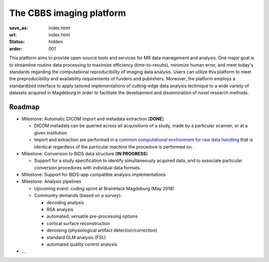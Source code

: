 The CBBS imaging platform
*************************
:save_as: index.html
:url: index.html
:status: hidden
:order: 001

This platform aims to provide open-source tools and services for MR data
management and analysis. One major goal is to streamline routine data
processing to maximize efficiency (time-to-results), minimize human error, and
meet today's standards regarding the computational reproducibility of imaging
data analysis.  Users can utilize this platform to meet the preproducibility
and availability requirements of funders and publishers. Moreover, the platform
employs a standardized interface to apply tailored implementations of
cutting-edge data analysis technique to a wide variety of datasets acquired in
Magdeburg in order to facilitate the development and dissemination of novel
research methods.


Roadmap
=======

- Milestone: Automatic DICOM import and metadata extraction [**DONE**]

  - DICOM metadata can be queried across all acquisitions of a study, made by a
    particular scanner, or at a given institution.

  - Import and extraction are performed in a `common computational environment
    for raw data handling <{filename}containers/rawimport.rst>`_ that is
    identical regardless of the particular machine the procedure is performed
    on.

- Milestone: Conversion to BIDS data structure [**IN PROGRESS**]

  - Support for a study specification to identify simultaneously acquired data,
    and to associate particular conversion procedures with individual data
    formats.

- Milestone: Support for BIDS-app compatible analysis implementations

- Milestone: Analysis pipelines

  - Upcoming event: coding sprint at BrainHack Magdeburg (May 2018)

  - Community demands (based on a survey):

    - decoding analysis

    - RSA analysis

    - automated, versatile pre-processing options

    - cortical surface reconstruction

    - denoising (physiological artifact detection/correction)

    - standard GLM analysis (FSL)

    - automated quality control analysis

- ...

